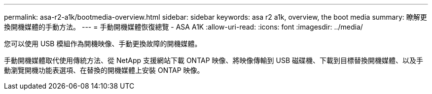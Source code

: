 ---
permalink: asa-r2-a1k/bootmedia-overview.html 
sidebar: sidebar 
keywords: asa r2 a1k, overview, the boot media 
summary: 瞭解更換開機媒體的手動方法。 
---
= 手動開機媒體恢復總覽 - ASA A1K
:allow-uri-read: 
:icons: font
:imagesdir: ../media/


[role="lead"]
您可以使用 USB 模組作為開機映像、手動更換故障的開機媒體。

手動開機媒體取代使用傳統方法、從 NetApp 支援網站下載 ONTAP 映像、將映像傳輸到 USB 磁碟機、下載到目標替換開機媒體、以及手動瀏覽開機功能表選項、在替換的開機媒體上安裝 ONTAP 映像。
